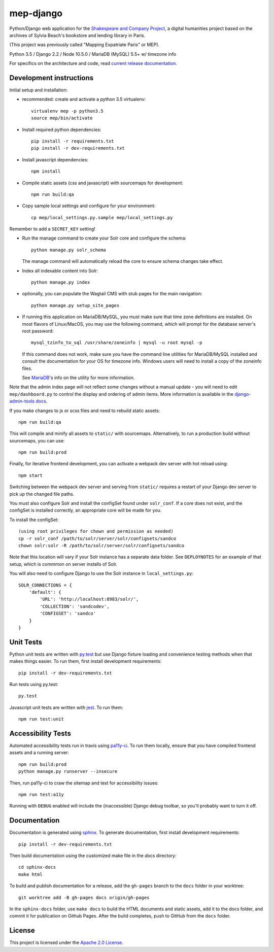 
mep-django
==========

.. sphinx-start-marker-do-not-remove


Python/Django web application for the `Shakespeare and Company Project
<https://shakespeareandco.princeton.edu/>`_,
a digital humanities project based on the archives of Sylvia Beach's
bookstore and lending library in Paris.

(This project was previously called "Mapping Expatriate Paris" or MEP).

Python 3.5 / Django 2.2 / Node 10.5.0 / MariaDB (MySQL) 5.5+ w/ timezone info

.. image:: https://zenodo.org/badge/DOI/10.5281/zenodo.3834179.svg
   :target: https://doi.org/10.5281/zenodo.3834179

.. image:: https://travis-ci.org/Princeton-CDH/mep-django.svg?branch=master
    :target: https://travis-ci.org/Princeton-CDH/mep-django
    :alt: Build status

.. image:: https://codecov.io/gh/Princeton-CDH/mep-django/branch/master/graph/badge.svg
    :target: https://codecov.io/gh/Princeton-CDH/mep-django/branch/master
    :alt: Code coverage

.. image:: https://www.codefactor.io/repository/github/princeton-cdh/mep-django/badge
   :target: https://www.codefactor.io/repository/github/princeton-cdh/mep-django
   :alt: CodeFactor

.. image:: https://requires.io/github/Princeton-CDH/mep-django/requirements.svg?branch=master
     :target: https://requires.io/github/Princeton-CDH/mep-django/requirements/?branch=master
     :alt: Requirements Status

For specifics on the architecture and code, read `current release documentation <https://princeton-cdh.github.io/mep-django/>`_.

Development instructions
------------------------

Initial setup and installation:

- recommended: create and activate a python 3.5 virtualenv::

    virtualenv mep -p python3.5
    source mep/bin/activate

- Install required python dependencies::

    pip install -r requirements.txt
    pip install -r dev-requirements.txt

- Install javascript dependencies::

    npm install

- Compile static assets (css and javascript) with sourcemaps for development::

    npm run build:qa

- Copy sample local settings and configure for your environment::

    cp mep/local_settings.py.sample mep/local_settings.py

Remember to add a ``SECRET_KEY`` setting!

- Run the manage command to create your Solr core and configure the schema::

    python manage.py solr_schema

  The manage command will automatically reload the core to ensure schema
  changes take effect.

- Index all indexable content into Solr::

    python manage.py index

- optionally, you can populate the Wagtail CMS with stub pages for the main
  navigation::

    python manage.py setup_site_pages

- If running this application on MariaDB/MySQL, you must make sure that
  time zone definitions are installed. On most flavors of Linux/MacOS,
  you may use the following command, which will prompt
  for the database server's root password::

    mysql_tzinfo_to_sql /usr/share/zoneinfo | mysql -u root mysql -p

  If this command does not work, make sure you have the command line utilities
  for MariaDB/MySQL installed and consult the documentation for your OS for
  timezone info. Windows users will need to install a copy of the zoneinfo
  files.

  See `MariaDB <https://mariadb.com/kb/en/library/mysql_tzinfo_to_sql/>`_'s
  info on the utility for more information.

Note that the admin index page will not reflect some changes without a manual
update - you will need to edit ``mep/dashboard.py`` to control the display and
ordering of admin items. More information is available in the `django-admin-tools
docs <http://django-admin-tools.readthedocs.io/en/latest/dashboard.html#>`_.

If you make changes to js or scss files and need to rebuild static assets::


    npm run build:qa

This will compile and minify all assets to ``static/`` with sourcemaps.
Alternatively, to run a production build without sourcemaps, you can use::

    npm run build:prod

Finally, for iterative frontend development, you can activate a webpack dev
server with hot reload using::


    npm start

Switching between the webpack dev server and serving from ``static/`` requires a
restart of your Django dev server to pick up the changed file paths.


You must also configure Solr and install the configSet found under ``solr_conf``.
If a core does not exist, and the configSet is installed correctly, an appropriate
core will be made for you.

To install the configSet::


    (using root privileges for chown and permission as needed)
    cp -r solr_conf /path/to/solr/server/solr/configsets/sandco
    chown solr:solr -R /path/to/solr/server/solr/configsets/sandco

Note that this location will vary if your Solr instance has a separate data
folder. See ``DEPLOYNOTES`` for an example of that setup, which is commmon on
server installs of Solr.

You will also need to configure Django to use the Solr instance in
``local_settings.py``::


    SOLR_CONNECTIONS = {
        'default': {
            'URL': 'http://localhost:8983/solr/',
            'COLLECTION': 'sandcodev',
            'CONFIGSET': 'sandco'
        }
    }


Unit Tests
----------

Python unit tests are written with `py.test <http://doc.pytest.org/>`__ but use
Django fixture loading and convenience testing methods when that makes
things easier. To run them, first install development requirements::

    pip install -r dev-requirements.txt

Run tests using py.test::

    py.test

Javascript unit tests are written with `jest <https://jestjs.io/>`__. To run
them::

    npm run test:unit


Accessibility Tests
-------------------

Automated accessibility tests run in travis using `pa11y-ci <https://github.com/pa11y/pa11y-ci>`_.
To run them locally, ensure that you have compiled frontend assets and a running
server::

    npm run build:prod
    python manage.py runserver --insecure

Then, run pa11y-ci to craw the sitemap and test for accessibility issues::

    npm run test:a11y

Running with ``DEBUG`` enabled will include the (inaccessible) Django
debug toolbar, so you'll probably want to turn it off.

Documentation
-------------

Documentation is generated using `sphinx <http://www.sphinx-doc.org/>`_.
To generate documentation, first install development requirements::

    pip install -r dev-requirements.txt

Then build documentation using the customized make file in the `docs`
directory::

    cd sphinx-docs
    make html

To build and publish documentation for a release, add the ``gh-pages`` branch
to the ``docs`` folder in your worktree::

  git worktree add -B gh-pages docs origin/gh-pages

In the ``sphinx-docs`` folder, use ``make docs`` to build the HTML documents
and static assets, add it to the docs folder, and commit it for publication on
Github Pages. After the build completes, push to GitHub from the ``docs`` folder.

License
-------
This project is licensed under the `Apache 2.0 License <https://github.com/Princeton-CDH/mep-django/blob/master/LICENSE>`_.

